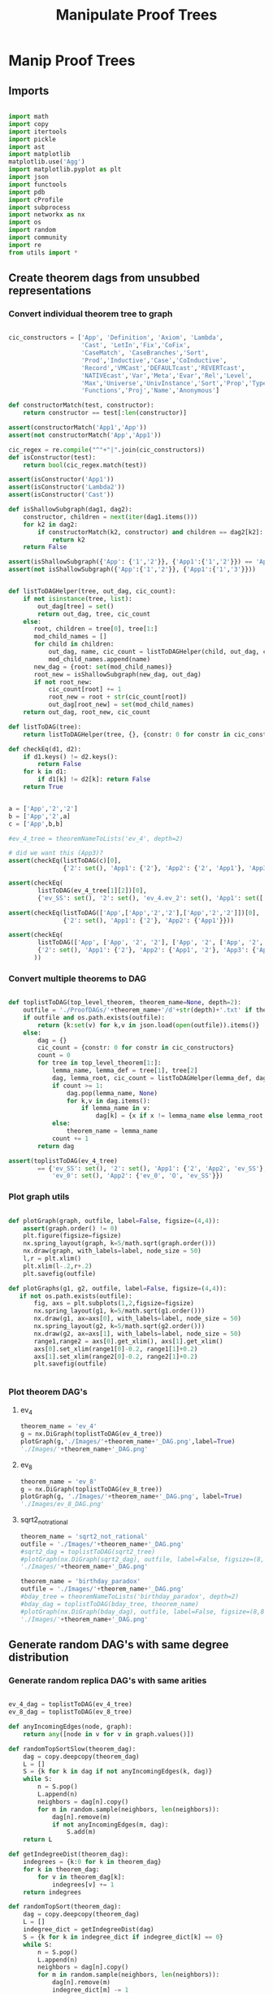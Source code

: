#+TITLE: Manipulate Proof Trees
#+OPTIONS: tex:t
#+STARTUP: latexpreview
#+LATEX_HEADER: \usepackage{qtree,tiks}


* Manip Proof Trees

** Imports

#+BEGIN_SRC python :session :results output silent

import math
import copy
import itertools
import pickle
import ast
import matplotlib
matplotlib.use('Agg')
import matplotlib.pyplot as plt
import json
import functools
import pdb
import cProfile
import subprocess
import networkx as nx
import os
import random
import community
import re
from utils import *

#+END_SRC


** Create theorem dags from unsubbed representations

*** Convert individual theorem tree to graph

#+BEGIN_SRC python :session :results output silent

cic_constructors = ['App', 'Definition', 'Axiom', 'Lambda',
                    'Cast', 'LetIn','Fix','CoFix',
                    'CaseMatch', 'CaseBranches','Sort',
                    'Prod','Inductive','Case','CoInductive',
                    'Record','VMCast','DEFAULTcast','REVERTcast',
                    'NATIVEcast','Var','Meta','Evar','Rel','Level',
                    'Max','Universe','UnivInstance','Sort','Prop','Type',
                    'Functions','Proj','Name','Anonymous']

def constructorMatch(test, constructor):
    return constructor == test[:len(constructor)]

assert(constructorMatch('App1','App'))
assert(not constructorMatch('App','App1'))

cic_regex = re.compile("^"+"|".join(cic_constructors))
def isConstructor(test):
    return bool(cic_regex.match(test))

assert(isConstructor('App1'))
assert(isConstructor('Lambda2'))
assert(isConstructor('Cast'))

def isShallowSubgraph(dag1, dag2):
    constructor, children = next(iter(dag1.items()))
    for k2 in dag2:
        if constructorMatch(k2, constructor) and children == dag2[k2]:
            return k2
    return False

assert(isShallowSubgraph({'App': {'1','2'}}, {'App1':{'1','2'}}) == 'App1')
assert(not isShallowSubgraph({'App':{'1','2'}}, {'App1':{'1','3'}}))

#+END_SRC


#+BEGIN_SRC python :session :results output

def listToDAGHelper(tree, out_dag, cic_count):
    if not isinstance(tree, list):
        out_dag[tree] = set()
        return out_dag, tree, cic_count
    else:
       root, children = tree[0], tree[1:]
       mod_child_names = []
       for child in children:
           out_dag, name, cic_count = listToDAGHelper(child, out_dag, cic_count)
           mod_child_names.append(name)
       new_dag = {root: set(mod_child_names)}
       root_new = isShallowSubgraph(new_dag, out_dag)
       if not root_new:
           cic_count[root] += 1
           root_new = root + str(cic_count[root])
           out_dag[root_new] = set(mod_child_names)
    return out_dag, root_new, cic_count

def listToDAG(tree):
    return listToDAGHelper(tree, {}, {constr: 0 for constr in cic_constructors})

def checkEq(d1, d2):
    if d1.keys() != d2.keys():
        return False
    for k in d1:
        if d1[k] != d2[k]: return False
    return True


a = ['App','2','2']
b = ['App','2',a]
c = ['App',b,b]

#ev_4_tree = theoremNameToLists('ev_4', depth=2)

# did we want this (App3)?
assert(checkEq(listToDAG(c)[0],
               {'2': set(), 'App1': {'2'}, 'App2': {'2', 'App1'}, 'App3': {'App2'}}))

assert(checkEq(
        listToDAG(ev_4_tree[1][2])[0],
        {'ev_SS': set(), '2': set(), 'ev_4.ev_2': set(), 'App1': set(['ev_SS', '2', 'ev_4.ev_2'])}))

assert(checkEq(listToDAG(['App',['App','2','2'],['App','2','2']])[0],
               {'2': set(), 'App1': {'2'}, 'App2': {'App1'}}))

assert(checkEq(
        listToDAG(['App', ['App', '2', '2'], ['App', '2', ['App', '2', '2']]])[0],
        {'2': set(), 'App1': {'2'}, 'App2': {'App1', '2'}, 'App3': {'App2', 'App1'}}
       ))

#+END_SRC

#+RESULTS:
   {'App3': {'App', '2'}}, {'App4': {'App3', 'App2'}}]

*** Convert multiple theorems to DAG

#+BEGIN_SRC python :session :results output silent

def toplistToDAG(top_level_theorem, theorem_name=None, depth=2):
    outfile = './ProofDAGs/'+theorem_name+'/d'+str(depth)+'.txt' if theorem_name else None
    if outfile and os.path.exists(outfile):
        return {k:set(v) for k,v in json.load(open(outfile)).items()}
    else:
        dag = {}
        cic_count = {constr: 0 for constr in cic_constructors}
        count = 0
        for tree in top_level_theorem[1:]:
            lemma_name, lemma_def = tree[1], tree[2]
            dag, lemma_root, cic_count = listToDAGHelper(lemma_def, dag.copy(), cic_count.copy())
            if count >= 1:
                dag.pop(lemma_name, None)
                for k,v in dag.items():
                    if lemma_name in v:
                        dag[k] = {x if x != lemma_name else lemma_root for x in v}
            else:
                theorem_name = lemma_name
            count += 1
        return dag

assert(toplistToDAG(ev_4_tree)
        == {'ev_SS': set(), '2': set(), 'App1': {'2', 'App2', 'ev_SS'}, 'O': set(),
            'ev_0': set(), 'App2': {'ev_0', 'O', 'ev_SS'}})

#+END_SRC

*** Plot graph utils

#+BEGIN_SRC python :session :results output silent

def plotGraph(graph, outfile, label=False, figsize=(4,4)):
    assert(graph.order() != 0)
    plt.figure(figsize=figsize)
    nx.spring_layout(graph, k=5/math.sqrt(graph.order()))
    nx.draw(graph, with_labels=label, node_size = 50)
    l,r = plt.xlim()
    plt.xlim(l-.2,r+.2)
    plt.savefig(outfile)

def plotGraphs(g1, g2, outfile, label=False, figsize=(4,4)):
   if not os.path.exists(outfile):
       fig, axs = plt.subplots(1,2,figsize=figsize)
       nx.spring_layout(g1, k=5/math.sqrt(g1.order()))
       nx.draw(g1, ax=axs[0], with_labels=label, node_size = 50)
       nx.spring_layout(g2, k=5/math.sqrt(g2.order()))
       nx.draw(g2, ax=axs[1], with_labels=label, node_size = 50)
       range1,range2 = axs[0].get_xlim(), axs[1].get_xlim()
       axs[0].set_xlim(range1[0]-0.2, range1[1]+0.2)
       axs[1].set_xlim(range2[0]-0.2, range2[1]+0.2)
       plt.savefig(outfile)


#+END_SRC

*** Plot theorem DAG's
**** ev_4

#+BEGIN_SRC python :session :results file
theorem_name = 'ev_4'
g = nx.DiGraph(toplistToDAG(ev_4_tree))
plotGraph(g,'./Images/'+theorem_name+'_DAG.png',label=True)
'./Images/'+theorem_name+'_DAG.png'
#+END_SRC

#+RESULTS:
[[file:./Images/ev_4_DAG.png]]

**** ev_8

#+BEGIN_SRC python :session :results file
theorem_name = 'ev_8'
g = nx.DiGraph(toplistToDAG(ev_8_tree))
plotGraph(g, './Images/'+theorem_name+'_DAG.png', label=True)
'./Images/ev_8_DAG.png'
#+END_SRC

#+RESULTS:
[[file:./Images/ev_8_DAG.png]]

**** sqrt2_not_rational

#+BEGIN_SRC python :session :results file
theorem_name = 'sqrt2_not_rational'
outfile = './Images/'+theorem_name+'_DAG.png'
#sqrt2_dag = toplistToDAG(sqrt2_tree)
#plotGraph(nx.DiGraph(sqrt2_dag), outfile, label=False, figsize=(8,8))
'./Images/'+theorem_name+'_DAG.png'
#+END_SRC

#+RESULTS:
[[file:./Images/sqrt2_not_rational_DAG.png]]

#+BEGIN_SRC python :session :results file
theorem_name = 'birthday_paradox'
outfile = './Images/'+theorem_name+'_DAG.png'
#bday_tree = theoremNameToLists('birthday_paradox', depth=2)
#bday_dag = toplistToDAG(bday_tree, theorem_name)
#plotGraph(nx.DiGraph(bday_dag), outfile, label=False, figsize=(8,8))
'./Images/'+theorem_name+'_DAG.png'
#+END_SRC

#+RESULTS:
[[file:./Images/birthday_paradox_DAG.png]]


** Generate random DAG's with same degree distribution
*** Generate random replica DAG's with same arities

#+BEGIN_SRC python :session :results file

ev_4_dag = toplistToDAG(ev_4_tree)
ev_8_dag = toplistToDAG(ev_8_tree)

def anyIncomingEdges(node, graph):
    return any([node in v for v in graph.values()])

def randomTopSortSlow(theorem_dag):
    dag = copy.deepcopy(theorem_dag)
    L = []
    S = {k for k in dag if not anyIncomingEdges(k, dag)}
    while S:
        n = S.pop()
        L.append(n)
        neighbors = dag[n].copy()
        for m in random.sample(neighbors, len(neighbors)):
            dag[n].remove(m)
            if not anyIncomingEdges(m, dag):
                S.add(m)
    return L

def getIndegreeDist(theorem_dag):
    indegrees = {k:0 for k in theorem_dag}
    for k in theorem_dag:
        for v in theorem_dag[k]:
            indegrees[v] += 1
    return indegrees

def randomTopSort(theorem_dag):
    dag = copy.deepcopy(theorem_dag)
    L = []
    indegree_dict = getIndegreeDist(dag)
    S = {k for k in indegree_dict if indegree_dict[k] == 0}
    while S:
        n = S.pop()
        L.append(n)
        neighbors = dag[n].copy()
        for m in random.sample(neighbors, len(neighbors)):
            dag[n].remove(m)
            indegree_dict[m] -= 1
            if indegree_dict[m] == 0: #anyIncomingEdges(m, dag):
                S.add(m)
    return L


def getDownStream(node, graph):
    out = []
    frontier = [node]
    while frontier:
        current_node = frontier.pop(0)
        out.append(current_node)
        frontier.extend(list(graph[current_node]))
    return out


def checkTopOrder(top_order, graph):
    collective_downstream = set()
    for current_node in top_order[::-1]:
        if current_node in collective_downstream:
            return False
        collective_downstream = collective_downstream.union(getDownStream(current_node, graph))
    return True

assert(checkTopOrder(nx.topological_sort(nx.DiGraph(ev_8_dag)), ev_8_dag))
assert(all([checkTopOrder(randomTopSort(ev_8_dag), ev_8_dag) for _ in range(100)]))


def flatten(lst_of_lsts):
    return functools.reduce(lambda x,y: x+y, lst_of_lsts, [])

def genComparableGraph(theorem_dag, test=False):
    #preprocessing
    theorem_nodes = list(theorem_dag.keys())
    name_to_num = {name: num for num, name in enumerate(theorem_nodes)}
    num_to_name = {num: name for num, name in enumerate(theorem_nodes)}
    outgoing_edges = {n: len(theorem_dag[num_to_name[n]])
                         for n in range(len(theorem_nodes))}
    #create random connections that match arities
    top_sort = randomTopSort(theorem_dag)
    if test:
        assert(checkTopOrder(top_sort, theorem_dag)) #errors in here
        assert(outgoing_edges[name_to_num[top_sort[-1]]] == 0)
    new_nodes = [name_to_num[name] for name in top_sort]
    new_graph = {n:set() for n in range(len(theorem_nodes))}
    #first pass
    for i in range(1,len(new_nodes)):
        current_node = new_nodes[i]
        connection_options = flatten([[(parent, edge) for edge in range(outgoing_edges[parent])]
                                        for parent in new_nodes[:i]])
        parent, edge = random.choice(connection_options)
        new_graph[parent].add(current_node)
        outgoing_edges[parent] -= 1
    #leftover edges
    for i in range(len(new_nodes)):
        current_node = new_nodes[i]
        outgoing_left = outgoing_edges[current_node]
        connection_options = new_nodes[i+1:]
        #print(num_to_name[current_node], outgoing_left)
        if outgoing_left <= len(connection_options):
            children = random.sample(connection_options, outgoing_left)
        else:
            children = {random.choice(connection_options) for _ in range(outgoing_left)}
        new_graph[current_node] = new_graph[current_node].union(children)
    return {str(x):set(map(str,y)) for x,y in new_graph.items()}


print(ev_4_dag)
print(genComparableGraph(ev_4_dag))

#+END_SRC

#+RESULTS:
[[file:['App1', 'App2', '2', 'ev_0', 'O', 'ev_SS']]]
[[file:[3, 6, 0, 4, 5, 2, 7, 8, 1, 9]]]
[[file:[5, 1, 4]]]
[[file:['App2', 'App1', 'App3', '2', 'ev_8.ev_2', '4', '6', 'ev_SS']]]
[[file:[]]]
[[file:[1, 5, 3]]]
[[file:[(0, 3), (1, 2), (2, 1)]]]
[[file:[(0, 0), (1, 1), (2, 2), (3, 3)]]]
[[file:[0, 2, 3, 1]]]

*** Plot generated replica DAG's
**** ev_4

#+BEGIN_SRC python :session :results file
outfile = './Images/ev_4_gen_DAG.png'
ev_4_dag = toplistToDAG(ev_4_tree,'ev_4')
gen_ev_4_dag = genComparableGraph(ev_4_dag)
plotGraphs(nx.DiGraph(ev_4_dag),
                     nx.DiGraph(gen_ev_4_dag), outfile, label=True, figsize=(8,8))

'./Images/ev_4_gen_DAG.png'
#+END_SRC

#+RESULTS:
[[file:./Images/ev_4_gen_DAG.png]]

**** ev_8

#+BEGIN_SRC python :session :results file
outfile = './Images/ev_8_gen_DAG.png'
ev_8_dag = toplistToDAG(ev_8_tree,'ev_8')
gen_ev_8_dag = genComparableGraph(ev_8_dag)
plotGraphs(nx.DiGraph(ev_8_dag),
                     nx.DiGraph(gen_ev_8_dag), outfile, label=True, figsize=(8,8))
'./Images/ev_8_gen_DAG.png'
#+END_SRC

#+RESULTS:
[[file:./Images/ev_8_gen_DAG.png]]

**** ev_4_alt

#+BEGIN_SRC python :session :results file
outfile = './Images/ev_4_alt_gen_DAG.png'
ev_4_alt_dag = toplistToDAG(ev_4_alt_tree,'ev_4_alt')
gen_ev_4_alt_dag = genComparableGraph(ev_4_alt_dag)
plotGraphs(nx.DiGraph(ev_4_alt_dag),
                     nx.DiGraph(gen_ev_4_alt_dag), outfile, label=True, figsize=(8,8))

'./Images/ev_4_alt_gen_DAG.png'
#+END_SRC

#+RESULTS:
[[file:./Images/ev_4_alt_gen_DAG.png]]

**** sqrt2_not_rational

#+BEGIN_SRC python :session :results file
theorem_name = 'sqrt2_not_rational'
outfile = './Images/'+theorem_name+'_gen_DAG.png'
#sqrt2_dag = toplistToDAG(sqrt2_tree, 'sqrt2_not_rational')
#gen_sqrt2_dag = genComparableGraph(sqrt2_dag) #P52 in values but not in keys
#plotGraphs(nx.DiGraph(sqrt2_dag),
#                     nx.DiGraph(gen_sqrt2_dag), outfile, label=False, figsize=(8,8))

outfile
#+END_SRC

#+RESULTS:
[[file:./Images/sqrt2_not_rational_gen_DAG.png]]


*** Export multiple replica DAG's
**** Utils

#+BEGIN_SRC python :session :results output silent

def genComparableGraphsSlow(theorem_dag, num_graphs, test=False):
    #preprocessing
    theorem_nodes = list(theorem_dag.keys())
    name_to_num = {name: num for num, name in enumerate(theorem_nodes)}
    num_to_name = {num: name for num, name in enumerate(theorem_nodes)}
    original_outgoing_edges = {n: len(theorem_dag[num_to_name[n]])
                                 for n in range(len(theorem_nodes))}
    #create random connections that match arities
    new_graphs = []
    for _ in range(num_graphs):
        top_sort = randomTopSort(theorem_dag)
        outgoing_edges = copy.deepcopy(original_outgoing_edges)
        if test:
            assert(checkTopOrder(top_sort, theorem_dag)) #errors in here
            assert(outgoing_edges[name_to_num[top_sort[-1]]] == 0)
        new_nodes = [name_to_num[name] for name in top_sort]
        new_graph = {n:set() for n in range(len(theorem_nodes))}
        #first pass
        for i in range(1,len(new_nodes)):
            current_node = new_nodes[i]
            connection_options = flatten([[(parent, edge) for edge in range(outgoing_edges[parent])]
                                            for parent in new_nodes[:i]])
            parent, edge = random.choice(connection_options)
            new_graph[parent].add(current_node)
            outgoing_edges[parent] -= 1
        #leftover edges
        for i in range(len(new_nodes)):
            current_node = new_nodes[i]
            outgoing_left = outgoing_edges[current_node]
            connection_options = new_nodes[i+1:]
            #print(num_to_name[current_node], outgoing_left)
            children = {random.choice(connection_options) for _ in range(outgoing_left)}
            new_graph[current_node] = new_graph[current_node].union(children)
        new_graphs.append(new_graph)
    return new_graphs


def genComparableGraphs(theorem_dag, num_graphs, test=False):
    #preprocessing
    theorem_nodes = list(theorem_dag.keys())
    name_to_num = {name: num for num, name in enumerate(theorem_nodes)}
    num_to_name = {num: name for num, name in enumerate(theorem_nodes)}
    original_outgoing_edges = {n: len(theorem_dag[num_to_name[n]])
                                 for n in range(len(theorem_nodes))}
    #create random connections that match arities
    new_graphs = []
    for _ in range(num_graphs):
        top_sort = randomTopSort(theorem_dag)
        outgoing_edges = copy.deepcopy(original_outgoing_edges)
        if test:
            assert(checkTopOrder(top_sort, theorem_dag)) #errors in here
            assert(outgoing_edges[name_to_num[top_sort[-1]]] == 0)
        new_nodes = [name_to_num[name] for name in top_sort]
        new_graph = {n:set() for n in range(len(theorem_nodes))}
        #first pass
        for i in range(1,len(new_nodes)):
            current_node = new_nodes[i]
            #connection_options = flatten([[(parent, edge) for edge in range(outgoing_edges[parent])]
            #                                for parent in new_nodes[:i]])
            parent = new_nodes[random.choice(range(i))]
            while outgoing_edges[parent] == 0:
                parent = new_nodes[random.choice(range(i))]
            new_graph[parent].add(current_node)
            outgoing_edges[parent] -= 1
        #leftover edges
        for i in range(len(new_nodes)):
            current_node = new_nodes[i]
            outgoing_left = outgoing_edges[current_node]
            connection_options = new_nodes[i+1:]
            #print(num_to_name[current_node], outgoing_left)
            children = {random.choice(connection_options) for _ in range(outgoing_left)}
            new_graph[current_node] = new_graph[current_node].union(children)
        new_graphs.append(new_graph)
    return new_graphs



def exportOrigAndReplicas(theorem_dag, theorem_name, num_replicas, depth=2, plot=False):
    outfolder = './ProofDAGs/'+theorem_name+'/'
    if not os.path.exists(outfolder):
        os.mkdir(outfolder)
    with open(outfolder+'d'+str(depth)+'.txt','w') as f:
        json.dump({k:list(v) for k,v in theorem_dag.items()}, f)
    if plot:
        plotGraph(nx.DiGraph(theorem_dag), './Images/'+theorem_name+'_orig_DAG.png')
    gen_dags = genComparableGraphs(theorem_dag, num_replicas)
    for i,g in enumerate(gen_dags):
        with open(outfolder+'gen_d'+str(depth)+'_'+str(i)+'.txt','w') as f:
            json.dump({k:list(v) for k,v in g.items()}, f)
        if plot:
            plotGraph(nx.DiGraph(g), './Images/'+theorem_name+'_gen_DAG_'+str(i)+'.png')

def exportDAGs(theorem_name, max_depth, num_replicas, plot=False):
    for depth in range(1, max_depth+1):
        tree = theoremNameToLists(theorem_name, depth)
        dag = toplistToDAG(tree, theorem_name, depth=depth)
        exportOrigAndReplicas(dag, theorem_name, num_replicas, depth=depth, plot=plot)

#+END_SRC

**** ev_4

#+BEGIN_SRC python :session :results output silent
theorem_name = 'ev_4'
exportDAGs(theorem_name, max_depth=3, num_replicas=5)
#+END_SRC

**** ev_8

#+BEGIN_SRC python :session :results output silent
theorem_name = 'ev_8'
exportDAGs(theorem_name, max_depth=3, num_replicas=5)
#+END_SRC

**** ev_8_alt

#+BEGIN_SRC python :session :results output silent
theorem_name = 'ev_8_alt'
exportDAGs(theorem_name, max_depth=5, num_replicas=5)
#+END_SRC

**** sqrt2_not_rational

#+BEGIN_SRC python :session :results output silent
theorem_name = 'sqrt2_not_rational'
exportDAGs(theorem_name, max_depth=3, num_replicas=5)
#+END_SRC

**** birthday_paradox

#+BEGIN_SRC python :session :results output silent
theorem_name = 'birthday_paradox'
exportDAGs(theorem_name, max_depth=4, num_replicas=5)
#+END_SRC

**** bertrand_ballot

#+BEGIN_SRC python :session :results output silent
theorem_name = 'bertrand_ballot'
exportDAGs(theorem_name, max_depth=4, num_replicas=5)
#+END_SRC

**** FTA

#+BEGIN_SRC python :session :results output silent
theorem_name = 'FTA'
exportDAGs(theorem_name, max_depth=4, num_replicas=5)
#+END_SRC


**** Pythagoras

#+BEGIN_SRC python :session :results output silent
theorem_name = 'pythagoras'
exportDAGs(theorem_name, max_depth=4, num_replicas=5)
#+END_SRC

**** Quadratic_reciprocity

#+BEGIN_SRC python :session :results output silent
theorem_name = 'Quadratic_reciprocity'
exportDAGs(theorem_name, max_depth=2, num_replicas=5)
#+END_SRC

**** Euler_exp_totient

#+BEGIN_SRC python :session :results output silent
theorem_name = 'Euler_exp_totient'
exportDAGs(theorem_name, max_depth=3, num_replicas=5)
#+END_SRC

**** FTC (Fundamental Theorem of Integral Calculus)

#+BEGIN_SRC python :session :results output silent
theorem_name = 'FTC'
exportDAGs(theorem_name, max_depth=4, num_replicas=5)
#+END_SRC

**** Liouville's Theorem and the Construction of Trancendental Numbers

#+BEGIN_SRC python :session :results output silent
theorem_name = 'Liouville_theorem'
exportDAGs(theorem_name, max_depth=3, num_replicas=5)
#+END_SRC

**** The Non-Denumerability of the Continuum

#+BEGIN_SRC python :session :results output silent
theorem_name = 'reals_not_countable'
exportDAGs(theorem_name, max_depth=3, num_replicas=5)
#+END_SRC

**** Leibniz's Series for Pi

#+BEGIN_SRC python :session :results output silent
theorem_name = 'Alt_PI_eq'
exportDAGs(theorem_name, max_depth=2, num_replicas=5)
#+END_SRC

**** Pigeonhole

#+BEGIN_SRC python :session :results output silent
theorem_name = 'Pigeonhole'
exportDAGs(theorem_name, max_depth=3, num_replicas=5)
#+END_SRC

**** Taylor's Theorem

#+BEGIN_SRC python :session :results output silent
theorem_name = 'Taylor'
exportDAGs(theorem_name, max_depth=3, num_replicas=5)
#+END_SRC






** DAG analysis
*** Basic DAG Analysis Utils

**** Utils

#+BEGIN_SRC python :session :results output silent

def testDAG(g):
    nx.write_adjlist(nx.DiGraph(g), './temp.txt')
    return nx.read_adjlist('./temp.txt', create_using=nx.DiGraph())

def importReplicas(theorem_name):
    in_folder = './ProofDAGs/'+theorem_name+'/'
    orig = []
    replicas = []
    for f in os.listdir(in_folder):
        dag = nx.read_adjlist(in_folder+f,create_using=nx.DiGraph())
        if 'gen' in f:
            replicas.append(dag)
        else:
            orig.append(dag)
    assert(len(orig) == 1)
    return orig[0], replicas

def nxToDict(graph):
    return {k:set(v) for k,v in nx.to_dict_of_lists(graph).items()}

def importReplicasToDict(theorem_name):
    in_folder = './ProofDAGs/'+theorem_name+'/'
    orig = []
    replicas = []
    for f in os.listdir(in_folder):
        dag = nxToDict(nx.read_adjlist(in_folder+f,create_using=nx.DiGraph()))
        if 'gen' in f:
            replicas.append(dag)
        else:
            orig.append(dag)
    assert(len(orig) == 1)
    return orig[0], replicas


def average(lst):
    return sum(lst) / len(lst)

def dUnion(d1, d2):
    all_keys = set(d1.keys()).union(set(d2.keys()))
    out = dict()
    for k in all_keys:
        if k in d1:
            out[k] = d1[k]
        else:
            out[k] = d2[k]
    return out

def findStrictMotifMatches(motif, dag):
    downgraph_nodes = map(lambda k: (k, nx.algorithms.descendants(dag, k)), dag.nodes_iter())
    downgraphs = map(lambda n: (n[0], nx.DiGraph(dUnion({n[0]:dag[n[0]]},
                                                        {x:dag[x] for x in n[1]}))),
                     downgraph_nodes)
    return set(map(lambda p: p[0],
                   filter(lambda x: nx.is_isomorphic(motif, x[1]),
                          downgraphs)))

def createHist(lst):
    return list(map(lambda x: lst.count(x), range(max(lst)+1)))

def createDAGHist(dag):
    return createHist(list(map(len, dag.adjacency_list())))

def powerset(iterable):
    "powerset([1,2,3]) --> () (1,) (2,) (3,) (1,2) (1,3) (2,3) (1,2,3)"
    s = list(iterable)
    return itertools.chain.from_iterable(itertools.combinations(s, r) for r in range(len(s)+1))

def findAllCombosOfNodesUnder(node, dag, size):
    out_node_lists = [[node]]
    count = 0
    while any(map(lambda x: len(x) != size, out_node_lists)):
        node_list = out_node_lists.pop(0)
        print(node_list)
        for child_combo in powerset(dag[node_list[-1]]):
            if len(node_list) < size:
                out_node_lists.append(node_list+list(child_combo))
            elif len(node_list) == size:
                out_node_lists.append(node_list)
        count += 1
        if count > 5: break
    return out_node_lists

#+END_SRC

**** Partitioning Utils

#+BEGIN_SRC python :session :results output silent

def plotPartitions(G, partition, outfile):
    plt.figure()
    size = float(len(set(partition.values())))
    pos = nx.spring_layout(G)
    count = 0.
    for com in set(partition.values()) :
        list_nodes = [nodes for nodes in partition.keys()
                                    if partition[nodes] == com]
        nx.draw_networkx_nodes(G, pos, list_nodes, node_size = 20,
                                    node_color = str(count / size))
        count = count + 1.
    nx.draw_networkx_edges(G, pos, alpha=0.5)
    plt.savefig(outfile)

def plotPartitionComparison(graphs, partitions, outfile, figsize=(6,4)):
    fig, axs = plt.subplots(1, 1, sharex = True, figsize=figsize)
    modularities = list(map(lambda G_part: community.modularity(G_part[1], G_part[0]),
                            zip(graphs, partitions)))
    axs.plot(range(len(modularities)), modularities, 'r+')
    axs.set_title('Modularity v Replica Count')
    axs.set_xlabel('Replica Count')
    axs.set_ylabel('Modularity')
    fig.tight_layout()
    plt.savefig(outfile)

def theoremNameToPartitionOutfile(theorem_name):
    return './Images/'+theorem_name+'_partitions.png'

def plotPartitionsFromTheoremName(theorem_name):
    outfile = theoremNameToPartitionOutfile(theorem_name)
    if not os.path.exists(outfile):
        orig, replicas = importReplicas(theorem_name)
        testDAG(orig)
        G = nx.Graph(orig)
        partition = community.best_partition(G)
        plotPartitions(nx.Graph(orig), partition, outfile)

def theoremNameToModularitiesOutfile(theorem_name):
    return './Images/'+theorem_name+'_modularities.png'

def plotModularitiesFromTheoremName(theorem_name):
    outfile = theoremNameToModularitiesOutfile(theorem_name)
    if not os.path.exists(outfile):
        orig, replicas = importReplicas(theorem_name)
        graphs = list(map(nx.Graph, [orig] + replicas))
        testDAG(graphs[0])
        partitions = list(map(community.best_partition, graphs))
        plotPartitionComparison(graphs, partitions, outfile)

#+END_SRC

**** ev_8
***** Partition

#+BEGIN_SRC python :session :results file
theorem_name = 'ev_8'
plotPartitionsFromTheoremName(theorem_name)
theoremNameToPartitionOutfile(theorem_name)
#+END_SRC

#+RESULTS:
[[file:./Images/ev_8_partitions.png]]

***** Partition Replicas

#+BEGIN_SRC python :session :results file
theorem_name = 'ev_8'
plotModularitiesFromTheoremName(theorem_name)
theoremNameToModularitiesOutfile(theorem_name)
#+END_SRC

#+RESULTS:
[[file:./Images/ev_8_modularities.png]]

**** ev_8_alt
***** Partition

#+BEGIN_SRC python :session :results file
theorem_name = 'ev_8_alt'
plotPartitionsFromTheoremName(theorem_name)
theoremNameToPartitionOutfile(theorem_name)
#+END_SRC

#+RESULTS:
[[file:./Images/ev_8_alt_partitions.png]]

***** Partition Replicas

#+BEGIN_SRC python :session :results file
theorem_name = 'ev_8_alt'
plotModularitiesFromTheoremName(theorem_name)
theoremNameToModularitiesOutfile(theorem_name)
#+END_SRC

#+RESULTS:
[[file:./Images/ev_8_alt_modularities.png]]


#+END_SRC

**** sqrt2_not_rational
***** Partition

#+BEGIN_SRC python :session :results file
theorem_name = 'sqrt2_not_rational'
plotPartitionsFromTheoremName(theorem_name)
theoremNameToPartitionOutfile(theorem_name)
#+END_SRC

#+RESULTS:
[[file:./Images/sqrt2_not_rational_partitions.png]]

***** Partition Replicas

#+BEGIN_SRC python :session :results file
theorem_name = 'sqrt2_not_rational'
plotModularitiesFromTheoremName(theorem_name)
theoremNameToModularitiesOutfile(theorem_name)
#+END_SRC

#+RESULTS:
[[file:./Images/sqrt2_not_rational_modularities.png]]


#+END_SRC

*** DAG Motif Finding

#+BEGIN_SRC python :session :results output silent

def countFeedForward(dag):
    count = 0
    for n in dag:
        children = dag[n]
        for ch in children:
            grandchildren = dag[ch]
            if any(children & grandchildren):
                #print(n)
                count += 1
    return count

assert(countFeedForward(ev_8_dag) == 2)

def getAllFeedForwardMatches(dag):
    matches = []
    for n in dag:
        children = dag[n]
        for child in children:
            grandchildren = dag[child]
            for grandchild in grandchildren:
                if grandchild in children:
                    matches.append({n,child,grandchild})
    return matches

assert(getAllFeedForwardMatches(ev_8_dag)
       == [{'App1', 'App3', 'ev_SS'}, {'App2', 'App1', 'ev_SS'}])

def hasCrossRefs(group_of_matches, dag):
    has_cross_refs = False
    for i in range(len(group_of_matches)):
        match, rest = group_of_matches[i], group_of_matches[:i] + group_of_matches[i+1:]
        match_children = set()
        for x in match:
            match_children = match_children | dag[x]
        rest_nodes = set()
        for y in rest:
            rest_nodes = rest_nodes | y
        if any(match_children & rest_nodes):
            return True
    return has_cross_refs

assert(hasCrossRefs([{'App2','App1','ev_SS'},{'App3'}], ev_8_dag))
assert(not hasCrossRefs([{'App2','App1','ev_SS'},{'2'}], ev_8_dag))

def getLargestNonIntersectingGroup(matches, dag):
    largest_size = 0
    largest_group_of_matches = None
    for group_of_matches in powerset(matches):
        if group_of_matches:
            if len(group_of_matches) <= 1:
                is_overlapping = False
            else:
                is_overlapping = any(group_of_matches[0].intersection(*group_of_matches[1:]))
            if (not is_overlapping and not hasCrossRefs(group_of_matches, dag)
                                   and len(group_of_matches) > largest_size):
                largest_group_of_matches = group_of_matches
                largest_size = len(group_of_matches)
    return list(largest_group_of_matches) if largest_group_of_matches else []


assert(
    getLargestNonIntersectingGroup(
        [{'App1', 'App3', 'ev_SS'}, {'App2', 'App1', 'ev_SS'}], ev_8_dag) ==
    [{'App3', 'App1', 'ev_SS'}])

def removeGroupOfMatches(group_of_matches, dag):
    previous_motif_nodes = list(filter(lambda x: x[:6] == 'motif_', dag))
    if previous_motif_nodes:
        max_previous_motif_num = max(map(lambda y: int(y[6:]), previous_motif_nodes))
    else:
        max_previous_motif_num = 0
    new_motif_name = 'motif_' + str(max_previous_motif_num)
    new_dag = dag.copy()
    for match in group_of_matches:
        new_motif_name = new_motif_name[:6] + str(int(new_motif_name[6:])+1)
        new_dag[new_motif_name] = set()
        for node in dag:
            if any(dag[node] & match):
                new_dag[node] = (dag[node] - match) | {new_motif_name}
            if node in match:
                new_dag[new_motif_name] = new_dag[new_motif_name] | (dag[node] - match)
                del new_dag[node]
    return new_dag

def removeMatch(match, dag):
    previous_motif_nodes = list(filter(lambda x: x[:6] == 'motif_', dag))
    if previous_motif_nodes:
        max_previous_motif_num = max(map(lambda y: int(y[6:]), previous_motif_nodes))
    else:
        max_previous_motif_num = 0
    new_motif_name = 'motif_' + str(max_previous_motif_num)
    new_dag = dag.copy()
    new_motif_name = new_motif_name[:6] + str(int(new_motif_name[6:])+1)
    new_dag[new_motif_name] = set()
    for node in dag:
        if any(dag[node] & match):
            new_dag[node] = (dag[node] - match) | {new_motif_name}
        if node in match:
            new_dag[new_motif_name] = new_dag[new_motif_name] | (dag[node] - match)
            del new_dag[node]
    return new_dag

assert(
    removeGroupOfMatches([{'App3', 'App1', 'ev_SS'}], ev_8_dag) ==
    {'6': set(), '4': set(), 'App2': {'6', 'motif_1'}, '2': set(),
     'ev_8.ev_2': set(), 'motif_1': {'ev_8.ev_2', '2', '4'}})

def compressDAG(dag, repeat=1):
    new_dag = dag.copy()
    for _ in range(repeat):
        matches = getAllFeedForwardMatches(new_dag)
        #print("matches", matches)
        if matches:
            match = list(matches)[0]
            new_dag = removeMatch(match, new_dag)
        #group_of_matches = getLargestNonIntersectingGroup(matches, new_dag)
        #print("g of matches", group_of_matches)
        #if group_of_matches:
        #    new_dag = removeGroupOfMatches(group_of_matches, new_dag)
    return new_dag

def getCompressedDAGSizes(dag,repeat=1, theorem_name=None):
    new_dag = dag.copy()
    sizes = [len(new_dag)]
    for i in range(repeat):
        matches = getAllFeedForwardMatches(new_dag)
        if matches:
            match = list(matches)[0]
            new_dag = removeMatch(match, new_dag)
        sizes.append(len(new_dag))
        if theorem_name:
            plotGraph(nx.DiGraph(new_dag),
                                './Images/'+theorem_name+'_dag_compressed_'+str(i+1),
                                label=True)
    return sizes


def getCompressedDAGs(dag, repeat=1):
    new_dag = dag.copy()
    out_dags = [dag.copy()]
    for i in range(repeat):
        matches = getAllFeedForwardMatches(new_dag)
        print('hi',matches)
        if matches:
            match = list(matches)[0]
            new_dag = removeMatch(match, new_dag)
        out_dags.append(new_dag.copy())
    return out_dags

def getNumMotifs(dag, repeat=1, check_dag=False, theorem_name=None):
      new_dag = dag.copy()
      num_motifs = []
      print('0', nx.is_directed_acyclic_graph(nx.DiGraph(dag)))
      for i in range(repeat):
          matches = getAllFeedForwardMatches(new_dag)
          num_motifs.append(len(matches))
          if matches:
              match = list(matches)[0]
              new_dag = removeMatch(match, new_dag)
          if check_dag:
              print(str(i+1), nx.is_directed_acyclic_graph(nx.DiGraph(new_dag)))
          if theorem_name:
              plotGraph(nx.DiGraph(new_dag),
                                './Images/'+theorem_name+'_dag_compressed_'+str(i+1),
                                label=True)
      return num_motifs

#+END_SRC

*** Plot DAG motif finding and removal
**** ev_8

#+BEGIN_SRC python :session :results file
outfile = 'Images/ev_8_dag_compressed.png'
new_dag = compressDAG(ev_8_dag)
plotGraph(nx.DiGraph(new_dag), outfile, label=True)
outfile
#+END_SRC

#+RESULTS:
[[file:Images/ev_8_dag_compressed.png]]

#+BEGIN_SRC python :session :results file
outfile = 'Images/ev_8_mod_dag_compressed.png'
ev_8_dag_mod = ev_8_dag.copy()
ev_8_dag_mod['2'] = {'ev_8.ev_2'}
new_dag = compressDAG(ev_8_dag_mod, repeat=2)
plotGraph(nx.DiGraph(new_dag), outfile, label=True)
outfile
#+END_SRC

#+RESULTS:
[[file:Images/ev_8_mod_dag_compressed.png]]

**** ev_8_alt

#+BEGIN_SRC python :session :results file
outfile = 'Images/ev_8_alt_dag_compressed.png'
new_dag = compressDAG(toplistToDAG(ev_8_alt_tree))
plotGraph(nx.DiGraph(new_dag), outfile, label=True)
outfile
#+END_SRC

#+RESULTS:
[[file:Images/ev_8_alt_dag_compressed.png]]

#+BEGIN_SRC python :session :results file
outfile = 'Images/ev_8_alt_dag_compressed_2.png'
new_dag = compressDAG(toplistToDAG(ev_8_alt_tree),repeat=2)
plotGraph(nx.DiGraph(new_dag), outfile, label=True)
outfile
#+END_SRC

#+RESULTS:
[[file:Images/ev_8_alt_dag_compressed_2.png]]

*** Plot size v num compressions
**** Utils

#+BEGIN_SRC python :session :results output silent

def plotLineGraph(vals, outfile, figsize=(6,4)):
    fig, axs = plt.subplots(1, 1, sharex = True, figsize=figsize)
    axs.plot(range(len(vals)), vals, 'r+')
    fig.tight_layout()
    plt.savefig(outfile)

def plotLineGraphs(vals, outfile):
    figsize = (6,3*len(vals))
    fig, axs = plt.subplots(len(vals), 1, sharex = True, figsize=figsize)
    for i in range(len(vals)):
        ax = axs[i]
        ax.plot(range(len(vals[i])), vals[i], 'r+')
    fig.tight_layout()
    plt.savefig(outfile)


#+END_SRC

**** ev_8
***** Original

#+BEGIN_SRC python :session :results file
outfile = 'Images/ev_8_dag_compression_comparison.png'
sizes = getCompressedDAGSizes(ev_8_dag, repeat=3, theorem_name='ev_8')
plotLineGraph(sizes, outfile)
outfile
#+END_SRC

#+RESULTS:
[[file:Images/ev_8_dag_compression_comparison.png]]

**** ev_8_alt
***** Original

#+BEGIN_SRC python :session :results file
outfile = 'Images/ev_8_alt_dag_compression_comparison.png'
dag = toplistToDAG(ev_8_alt_tree)
sizes = getCompressedDAGSizes(dag, repeat=5, theorem_name='ev_8_alt')
plotLineGraph(sizes, outfile)
outfile
#+END_SRC

#+RESULTS:
[[file:Images/ev_8_alt_dag_compression_comparison.png]]

***** Replica

#+BEGIN_SRC python :session :results file
outfile = 'Images/ev_8_alt_gen_dag_compression_comparison.png'
orig, replicas = importReplicasToDict('ev_8_alt')
sizes = [getCompressedDAGSizes(replica, repeat=5, theorem_name='ev_8_alt')
           for replica in [orig]+replicas[:3]]
print(sizes)
plotLineGraphs(sizes, outfile)
outfile
#+END_SRC

#+RESULTS:
[[file:Images/ev_8_alt_gen_dag_compression_comparison.png]]

**** factorial

Notice that there are no cycles here despite the recursion

#+BEGIN_SRC python :session :results file
outfile = 'Images/factorial_dag.png'
fact_string = "(Top (Definition Top.fact (Fix (Functions (App fact 0 (Prod n nat nat) (Lambda n nat (Case 0 (Lambda n nat nat) (CaseMatch n) (CaseBranches (App S O) (Lambda n' nat (App Coq.Init.Nat.mul n (App fact n')))))))) 0)))"
fact_tree = parenStringToLists(fact_string)
fact_dag = toplistToDAG(fact_tree)
plotGraph(nx.DiGraph(fact_dag), outfile, label=True)
outfile
#+END_SRC

#+RESULTS:
[[file:Images/factorial_dag.png]]

I don't believe I can create a cycle on the first pass, but unsure.
Try compression until cycle creation.

#+BEGIN_SRC python :session :results file
outfile = 'Images/factorial_repeat_motif.png'
dags = getCompressedDAGs(fact_dag, repeat=2)
plotGraphList([nx.DiGraph(x) for x in dags], outfile, label=True)
outfile
#+END_SRC

#+RESULTS:
[[file:Images/factorial_repeat_motif.png]]

#+BEGIN_SRC python :session :results file
outfile = 'Images/factorial_num_motifs.png'
sizes = getNumMotifs(fact_dag, repeat=4)
plotLineGraph(sizes, outfile)
outfile
#+END_SRC

#+RESULTS:
[[file:Images/factorial_num_motifs.png]]

Much higher average stopping point.

#+BEGIN_SRC python :session :results file
outfile = 'Images/factorial_gen_num_motifs.png'
sizes = getNumMotifs(genComparableGraph(fact_dag), repeat=8)
plotLineGraph(sizes, outfile)
outfile
#+END_SRC

#+RESULTS:
[[file:Images/factorial_gen_num_motifs.png]]

**** forward

#+BEGIN_SRC python :session :results file
outfile = 'Images/forward_dag.png'
forward_string = "(Top (Definition Top.forward (Lambda f (Prod Anonymous (App prod (Axiom Top.A) (Axiom Top.B)) (Axiom Top.C)) (Lambda a (Axiom Top.A) (Lambda b (Axiom Top.B) (Cast (Cast (App eq_refl (Axiom Top.C) (App f (App pair (Axiom Top.A) (Axiom Top.B) a b))) REVERTcast (App eq (Axiom Top.C) (App f (App pair (Axiom Top.A) (Axiom Top.B) (App Coq.Init.Datatypes.fst (Axiom Top.A) (Axiom Top.B) (App pair (Axiom Top.A) (Axiom Top.B) a b)) (App Coq.Init.Datatypes.snd (Axiom Top.A) (Axiom Top.B) (App pair (Axiom Top.A) (Axiom Top.B) a b)))) (App f (App pair (Axiom Top.A) (Axiom Top.B) a b)))) REVERTcast (App eq (Axiom Top.C) (App Top.uncurry (App Top.curry f) (App pair (Axiom Top.A) (Axiom Top.B) a b)) (App f (App pair (Axiom Top.A) (Axiom Top.B) a b)))))))))"
forward_tree = parenStringToLists(forward_string)
forward_dag = toplistToDAG(forward_tree)
plotGraph(nx.DiGraph(forward_dag), outfile, label=True)
outfile
#+END_SRC

#+RESULTS:
[[file:Images/forward_dag.png]]

#+BEGIN_SRC python :session :results file
outfile = 'Images/forward_num_motifs.png'
sizes = getNumMotifs(forward_dag, repeat=15)
plotLineGraph(sizes, outfile)
outfile
#+END_SRC

#+RESULTS:
[[file:Images/forward_num_motifs.png]]


Similar average stopping point for random

#+BEGIN_SRC python :session :results file
outfile = 'Images/forward_gen_num_motifs.png'
sizes = getNumMotifs(genComparableGraph(forward_dag), repeat=15)
plotLineGraph(sizes, outfile)
outfile
#+END_SRC

#+RESULTS:
[[file:Images/forward_gen_num_motifs.png]]



#+BEGIN_SRC python :session :results file
outfile = 'Images/forward_repeat_motif.png'
dags = getCompressedDAGs(forward_dag, repeat=3)
plotGraphList([nx.DiGraph(x) for x in dags], outfile, label=True)
outfile
#+END_SRC

#+RESULTS:
[[file:Images/forward_repeat_motif.png]]

**** currying

***** Plot DAG

#+BEGIN_SRC python :session :results file
outfile = 'Images/curry_dag.png'
curry_string = "(Top (Definition Top.curry (Lambda f (Prod Anonymous (App prod (Axiom Top.A) (Axiom Top.B)) (Axiom Top.C)) (Lambda a (Axiom Top.A) (Lambda b (Axiom Top.B) (App f (App pair (Axiom Top.A) (Axiom Top.B) a b)))))))"
curry_tree = parenStringToLists(curry_string)
curry_dag = toplistToDAG(curry_tree)
plotGraph(nx.DiGraph(curry_dag), outfile, label=True)
outfile
#+END_SRC

#+RESULTS:
[[file:Images/curry_dag.png]]

***** Plot num motifs

#+BEGIN_SRC python :session :results file
outfile = 'Images/curry_num_motifs.png'
sizes = getNumMotifs(curry_dag, repeat=5)
plotLineGraph(sizes, outfile)
outfile
#+END_SRC

#+RESULTS:
[[file:Images/curry_num_motifs.png]]

***** Plot num motifs of replica

#+BEGIN_SRC python :session :results file
outfile = 'Images/curry_gen_num_motifs.png'
sizes = getNumMotifs(genComparableGraph(curry_dag), repeat=5)
plotLineGraph(sizes, outfile)
outfile
#+END_SRC

#+RESULTS:
[[file:Images/curry_gen_num_motifs.png]]

*** Test hypo that more cycles in theorem version
**** dec inc

There are more in the theorem case, but hard to say if that is just because of the size.

#+BEGIN_SRC python :session :results file
outfile = 'Images/dec_inc_dag.png'
dec_inc_string = "(Top (Definition Top.dec_inc (Lambda nat (App Top.dec (App S gen_var_2)))))"
dec_inc_tree = parenStringToLists(dec_inc_string)
dec_inc_dag = toplistToDAG(dec_inc_tree)
print(dec_inc_dag)
plotGraph(nx.DiGraph(dec_inc_dag), outfile, label=True)
outfile
#+END_SRC

#+RESULTS:
[[file:Images/dec_inc_dag.png]]

#+BEGIN_SRC python :session :results file
outfile = 'Images/dec_inc_num_motifs.png'
sizes = getNumMotifs(dec_inc_dag, repeat=10, theorem_name='dec_inc')
plotLineGraph(sizes, outfile)
outfile
#+END_SRC

#+RESULTS:
[[file:Images/dec_inc_num_motifs.png]]

**** dec inc prop

#+BEGIN_SRC python :session :results file
outfile = 'Images/dec_inc_prop_dag.png'
dec_inc_prop_string = "(Top (Definition Top.dec_inc_prop (Lambda nat (App eq_refl nat gen_var_1))))"
dec_inc_prop_tree = parenStringToLists(dec_inc_prop_string)
dec_inc_prop_dag = toplistToDAG(dec_inc_prop_tree)
print(dec_inc_prop_dag)
plotGraph(nx.DiGraph(dec_inc_prop_dag), outfile, label=True)
outfile
#+END_SRC

#+RESULTS:
[[file:Images/dec_inc_prop_dag.png]]

#+BEGIN_SRC python :session :results file
outfile = 'Images/dec_inc_prop_num_motifs.png'
sizes = getNumMotifs(dec_inc_prop_dag, repeat=12)
plotLineGraph(sizes, outfile)
outfile
#+END_SRC

#+RESULTS:
[[file:Images/dec_inc_prop_num_motifs.png]]

DeBruijin is not quite what we are looking for -- is replacing the names inside of the body,
 but we want global names that can be pointed to
This global unique thing is different from alpha renaming
Also a sort of preemptive alpha renaming and only of closed terms

Keep a dictionary during parse, which is passed around with replacement names
Do not pass around, because variable names will incremement in levels -- can get several diff at same level with same name
Modify global dictionary

Should I keep a dictionary of names of strings?
If names then I will be able to plug and play in curry use of names

build_lambda
build_prod
build_let_in
build_fix_fun
build_inductive_name

*** Check num direct loops
**** Count cycles

#+BEGIN_SRC python :session :results output silent

def countCycles(dag):
    count = 0
    for n in dag:
        children = dag[n]
        for ch in children:
            grandchildren = dag[ch]
            if n in grandchildren:
                #print(n)
                count += 1
    return count

def getAllCycles(dag):
    matches = []
    for n in dag:
        children = dag[n]
        for child in children:
            grandchildren = dag[child]
            if n in grandchildren:
                matches.append({n,child})
    return matches


def getNumCycles(dag, repeat=1, check_dag=True, theorem_name=None):
      new_dag = dag.copy()
      num_motifs = []
      num_cycles = []
      print('0', nx.is_directed_acyclic_graph(nx.DiGraph(dag)))
      for i in range(repeat):
          matches = getAllFeedForwardMatches(new_dag)
          num_motifs.append(len(matches))
          num_cycles.append(countCycles(new_dag)/2)
          if matches:
              match = list(matches)[0]
              new_dag = removeMatch(match, new_dag)
          if check_dag:
              print(str(i+1), nx.is_directed_acyclic_graph(nx.DiGraph(new_dag)))
          if theorem_name:
              plotGraph(nx.DiGraph(new_dag),
                                './Images/'+theorem_name+'_dag_compressed_'+str(i+1),
                                label=True)
      return num_motifs, num_cycles

#+END_SRC

#+BEGIN_SRC python :session :results file
outfile = 'Images/dec_inc_num_cycles.png'
num_motifs, num_cycles = getNumCycles(dec_inc_dag, repeat=10)
plotLineGraphs([num_motifs, num_cycles], outfile)
outfile
#+END_SRC

#+RESULTS:
[[file:Images/dec_inc_num_cycles.png]]

**** sqrt2_not_rational

#+BEGIN_SRC python :session :results file
theorem_name = 'sqrt2_not_rational'
outfile = 'Images/'+theorem_name+'_num_cycles.png'
sqrt2_dag = toplistToDAG(sqrt2_tree, 'sqrt2_not_rational')
motifs_and_cycles = getNumCycles(sqrt2_dag, check_dag = False, repeat=400)
plotLineGraphs(motifs_and_cycles, outfile)
outfile
#+END_SRC

#+RESULTS:
[[file:Images/sqrt2_not_rational_num_cycles.png]]
[[file:Images/sqrt2_not_rational_gen_num_cycles.png]]

**** sqrt2_not_rational_d3

#+BEGIN_SRC python :session :results file
theorem_name = 'sqrt2_not_rational_d3'
outfile = 'Images/'+theorem_name+'_num_cycles.png'
#sqrt2_d3_dag = toplistToDAG(sqrt2_d3_tree)
#motifs_and_cycles = getNumCycles(sqrt2_d3_dag, check_dag = False, repeat=1500)
#plotLineGraphs(motifs_and_cycles, outfile)
outfile
#+END_SRC

#+RESULTS:
[[file:Images/sqrt2_not_rational_d3_num_cycles.png]]

**** sqrt2_not_rational_d4

#+BEGIN_SRC python :session :results file
theorem_name = 'sqrt2_not_rational_d4'
outfile = 'Images/'+theorem_name'_num_cycles.png'
#sqrt2_d4_tree = theoremNameToLists('sqrt2_not_rational',depth=4)
#sqrt2_d4_dag = toplistToDAG(sqrt2_d4_tree)
#motifs_and_cycles = getNumCycles(sqrt2_d4_dag, check_dag = False, repeat=2000)
#plotLineGraphs(motifs_and_cycles, outfile)
outfile
#+END_SRC

#+RESULTS:
[[file:Images/sqrt2_not_rational_d3_num_cycles.png]]



**** nat equality

#+BEGIN_SRC python :session :results file
outfile = 'Images/eq_dag.png'
eq_string = "(Top (Definition Top.eq_nat (Lambda nat (App Coq.Init.Datatypes.nat_ind (Lambda nat (App eq nat gen_var_3 gen_var_3)) (App eq_refl nat O) (Lambda nat (Lambda (App eq nat gen_var_4 gen_var_4) (App eq_refl nat (App S gen_var_4)))) gen_var_4))))"
eq_tree = parenStringToLists(eq_string)
eq_dag = toplistToDAG(eq_tree)
plotGraph(nx.DiGraph(eq_dag), outfile, label=True)
outfile
#+END_SRC

#+RESULTS:
[[file:Images/eq_dag.png]]



#+BEGIN_SRC python :session :results file
outfile = 'Images/eq_num_cycles.png'
sizes = getNumCycles(eq_dag, theorem_name='eq', repeat=15)
plotLineGraphs(sizes, outfile)
outfile
#+END_SRC

#+RESULTS:
[[file:Images/eq_num_cycles.png]]


** Find compressions in propositional logic

TODO -- remove orig attempt at sub graph to simplify the directory structure
 remove Graph directory, instead just use ProofDAGs
